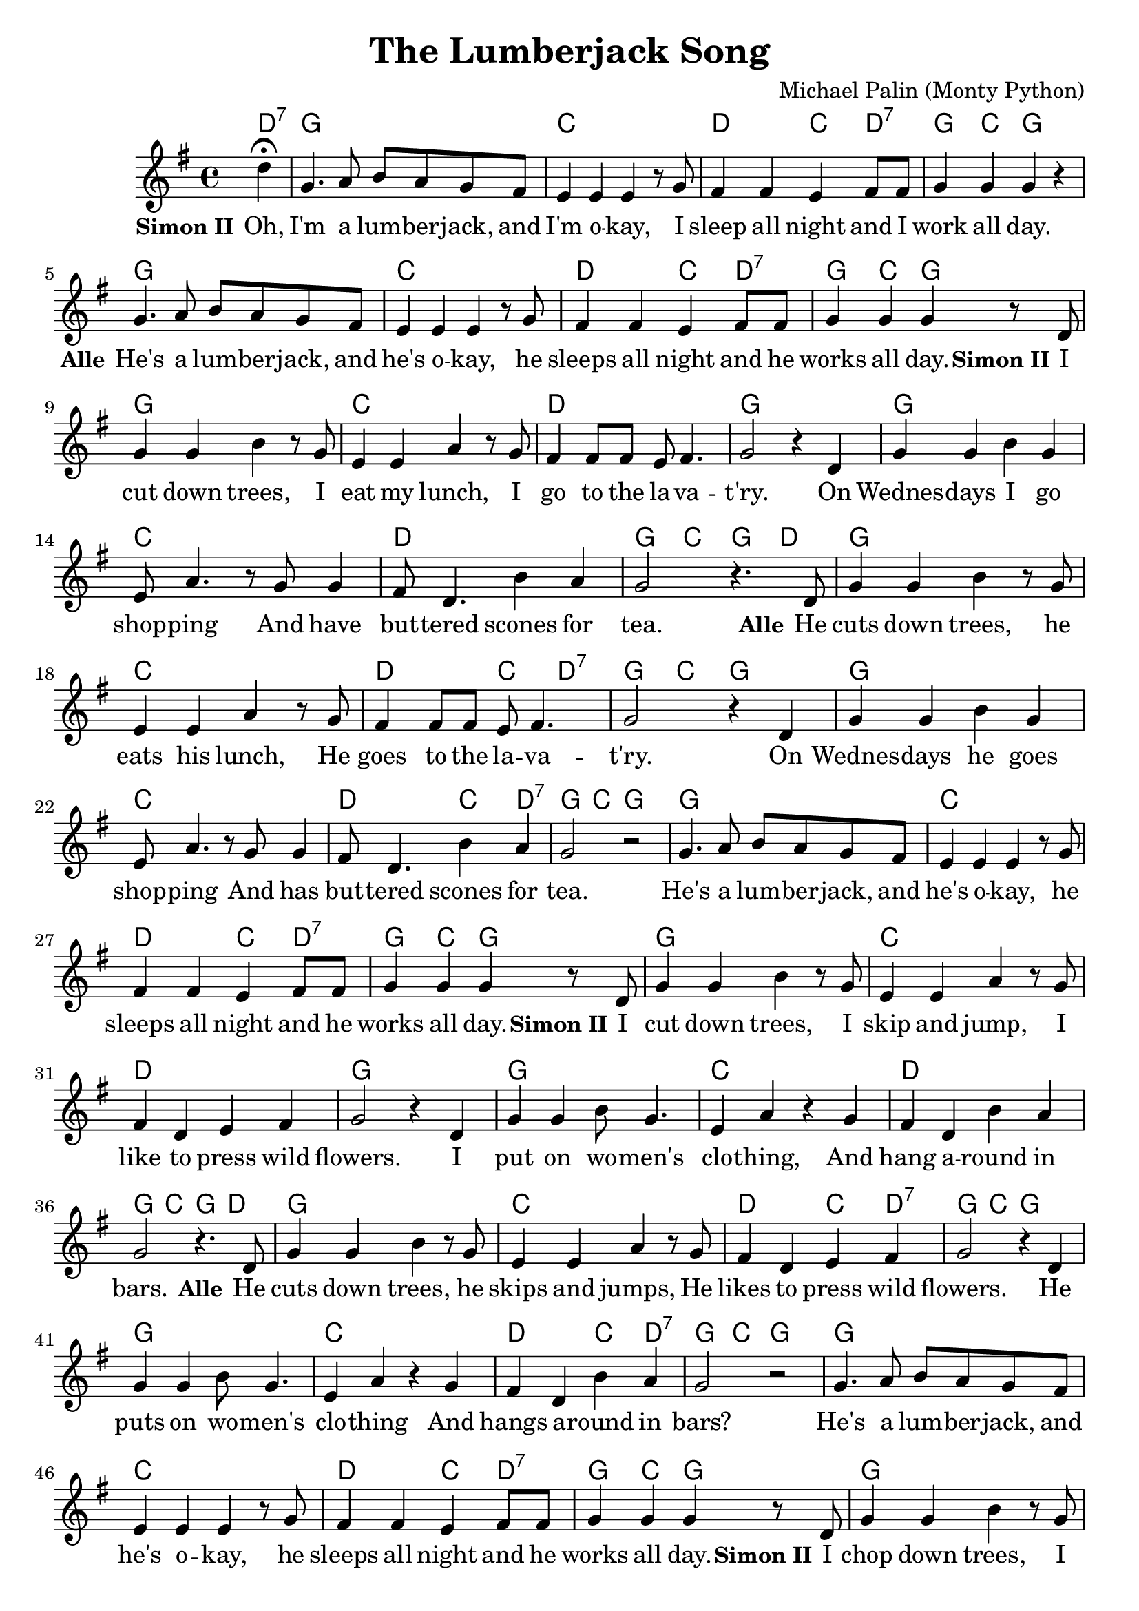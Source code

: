 \version "2.14.2"
\language "deutsch"

\header {
  title = "The Lumberjack Song"
  composer = "Michael Palin (Monty Python)"
  % Voreingestellte LilyPond-Tagline entfernen
  tagline = ##f
}


#(set-global-staff-size 21)

global = {
  \key g \major
  \time 4/4
  \partial 4
}

chordNames = \chordmode {
  \global
  \germanChords
  d4:7
  g1 c d2 c4 d:7 g c g2
  g1 c d2 c4 d:7 g c g2
  g1 c d g
  g c d g4 c g d
  
  g1 c d2 c4 d:7 g c g2
  g1 c d2 c4 d:7 g c g2
  g1 c d2 c4 d:7 g c g2

  g1 c d g
  g c d g4 c g d
  
  g1 c d2 c4 d:7 g c g2
  g1 c d2 c4 d:7 g c g2
  g1 c d2 c4 d:7 g c g2
  
  g1 c d g
  g c d g4 c g d
  
  g1 c d2 c4 d:7 g1
  g1 c d2 c4 d:7 g c g

}

melody = \relative c'' {
  \global
  d4\fermata
  g,4. a8 h a g fis
  e4 e e r8 g
  fis4 fis e fis8 fis
  g4 g g r

  g4. a8 h a g fis
  e4 e e r8 g
  fis4 fis e fis8 fis
  g4 g g r8 d
  
  g4 g h r8 g
  e4 e a r8 g
  fis4 fis8 fis e fis4.
  g2 r4 d
  
  g g h g
  e8 a4. r8 g g4
  fis8 d4. h'4 a
  g2 r4. d8
  
  g4 g h r8 g
  e4 e a r8 g
  fis4 fis8 fis e fis4.
  g2 r4 d
  
  g g h g
  e8 a4. r8 g g4
  fis8 d4. h'4 a
  g2 r
  
  g4. a8 h a g fis
  e4 e e r8 g
  fis4 fis e fis8 fis
  g4 g g r8 d
  
  g4 g h r8 g
  e4 e a r8 g
  fis4 d e fis4
  g2 r4 d
  
  g g h8 g4.
  e4 a r g
  fis d h' a
  g2 r4. d8
  
  g4 g h r8 g
  e4 e a r8 g
  fis4 d e fis4
  g2 r4 d
  
  g g h8 g4.
  e4 a r g
  fis d h' a
  g2 r
  
  g4. a8 h a g fis
  e4 e e r8 g
  fis4 fis e fis8 fis
  g4 g g r8 d
  
  g4 g h r8 g
  e4 e a r8 g
  fis4 d e fis4
  g2 r4 d
  
  g g h8 g4.
  e4 a r g
  fis d h'4. a8
  g2 r4. d8
  
  g4 g h r8 g
  e4 e a r8 g
  fis4 d e fis4
  g2 r\fermata
  
  g4. a8 h a g fis
  e4 e <e g c>\fermata r8 g
  fis4 fis e fis8 fis
  g4 g g\bar "|."
}

verse = \lyricmode {
\set stanza = "Simon II"
Oh, I'm a lum -- ber -- jack, and I'm o -- kay,
I sleep all night and I work all day.

\set stanza = "Alle"
He's a lum -- ber -- jack, and he's o -- kay,
he sleeps all night and he works all day.

\set stanza = "Simon II"
I cut down trees, I eat my lunch,
I go to the la -- va -- t'ry.
On Wednes -- days I go shop -- ping
And have but -- tered scones for tea.

\set stanza = "Alle"
He cuts down trees, he eats his lunch,
He goes to the la -- va -- t'ry.
On Wednes -- days he goes shop -- ping
And has but -- tered scones for tea.

He's a lum -- ber -- jack, and he's o -- kay,
he sleeps all night and he works all day.

\set stanza = "Simon II"
I cut down trees, I skip and jump,
I like to press wild flowers.
I put on wo -- men's clo -- thing,
And hang a -- round in bars.

\set stanza = "Alle"
He cuts down trees, he skips and jumps,
He likes to press wild flowers.
He puts on wo -- men's clo -- thing
And hangs a -- round in bars?

He's a lum -- ber -- jack, and he's o -- kay,
he sleeps all night and he works all day.

\set stanza = "Simon II"
I chop down trees, I wear high heels,
Sus -- pen -- dies and a bra.
I wish I'd been a gir -- lie
Just like my dear pa -- pa.

\set stanza = "Alle"
He cuts down trees, he wears high heels
Sus -- pen -- dies? and a Bra?

He's a lum -- ber -- jack, and he's o -- kay,
he sleeps all night and he works all day.

}

\score {
  <<
    \new ChordNames \chordNames
    \new Staff { \melody }
    \addlyrics { \verse }
  >>
  \layout { }
  \midi {
    \context {
      \Score
      tempoWholesPerMinute = #(ly:make-moment 100 4)
    }
  }
}
